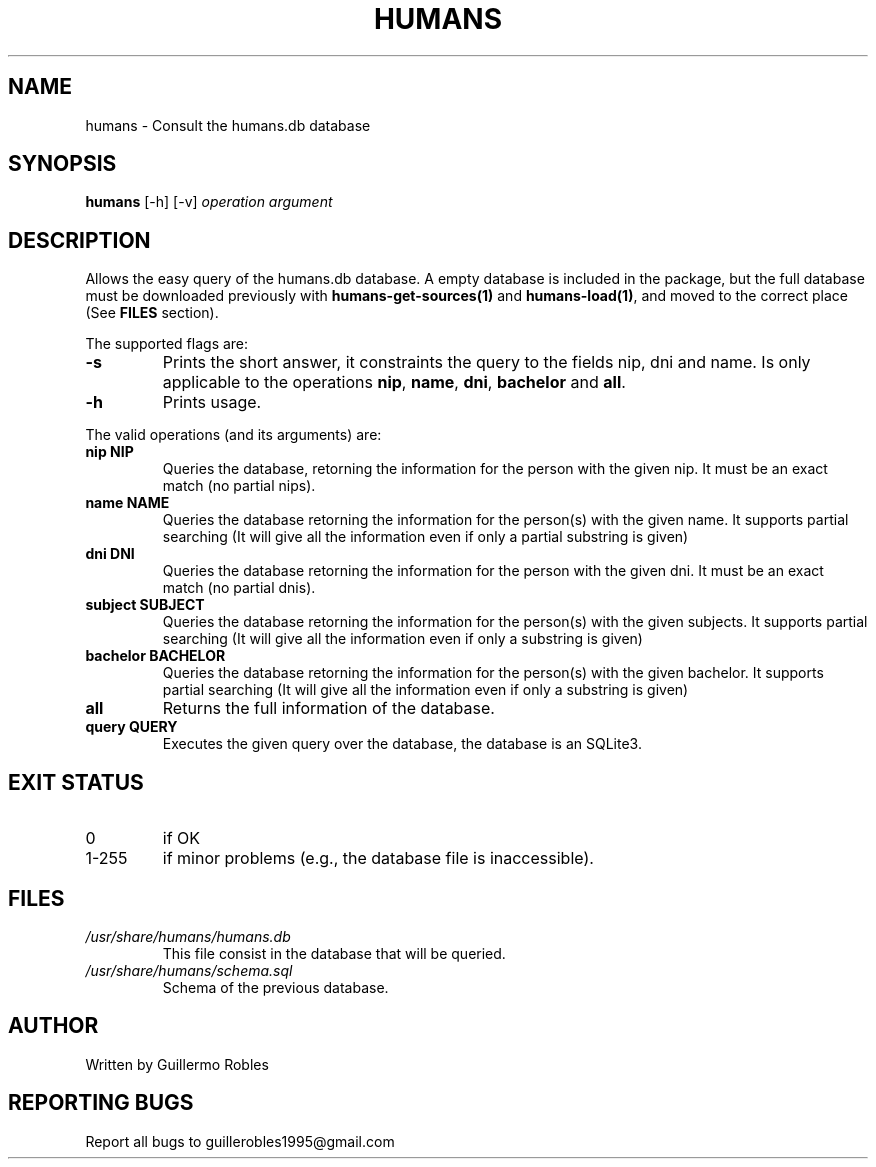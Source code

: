 .TH HUMANS "1" "June 2017" "" "User Commands"
.SH NAME
humans \- Consult the humans.db database
.SH SYNOPSIS
.B humans \fR[-h] \fR[-v] \fIoperation\fR \fIargument\fR
.SH DESCRIPTION

.PP
Allows the easy query of the humans.db database. A empty database is included in the package, but the full database must be downloaded previously with \fBhumans-get-sources(1)\fR and \fBhumans-load(1)\fR, and moved to the correct place (See \fBFILES\fR section).

The supported flags are:
.TP
\fB-s\fR
Prints the short answer, it constraints the query to the fields nip, dni and name. Is only applicable to the operations \fBnip\fR, \fBname\fR, \fBdni\fR, \fBbachelor\fR and \fBall\fR.
.TP
\fB-h\fR
Prints usage.

.PP
The valid operations (and its arguments) are:

.TP
\fBnip NIP\fR
Queries the database, retorning the information for the person with the given nip. It must be an exact match (no partial nips).
.TP
\fBname NAME\fR
Queries the database retorning the information for the person(s) with the given name. It supports partial searching (It will give all the information even if only a partial substring is given)
.TP
\fBdni DNI\fR
Queries the database retorning the information for the person with the given dni. It must be an exact match (no partial dnis).
.TP
\fBsubject SUBJECT\fR
Queries the database retorning the information for the person(s) with the given subjects. It supports partial searching (It will give all the information even if only a substring is given)
.TP
\fBbachelor BACHELOR\fR
Queries the database retorning the information for the person(s) with the given bachelor. It supports partial searching (It will give all the information even if only a substring is given)
.TP
\fBall\fR
Returns the full information of the database.
.TP
\fBquery QUERY\fR
Executes the given query over the database, the database is an SQLite3.

.SH EXIT STATUS
.TP
0
if OK
.TP
1-255
if minor problems (e.g., the database file is inaccessible).
.SH FILES
.TP
\fI/usr/share/humans/humans.db\fR
This file consist in the database that will be queried.
.TP
\fI/usr/share/humans/schema.sql\fR
Schema of the previous database.
.SH AUTHOR
Written by Guillermo Robles
.SH REPORTING BUGS
Report all bugs to guillerobles1995@gmail.com
